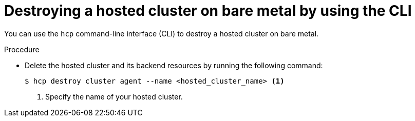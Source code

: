 // Module included in the following assemblies:
//
// * hosted_control_planes/hcp-destroy/hcp-destroy-bm.adoc

:_mod-docs-content-type: PROCEDURE
[id="destroy-hc-bm-cli_{context}"]
= Destroying a hosted cluster on bare metal by using the CLI

You can use the `hcp` command-line interface (CLI) to destroy a hosted cluster on bare metal.

.Procedure

* Delete the hosted cluster and its backend resources by running the following command:
+
[source,terminal]
----
$ hcp destroy cluster agent --name <hosted_cluster_name> <1>
----
+
<1> Specify the name of your hosted cluster.